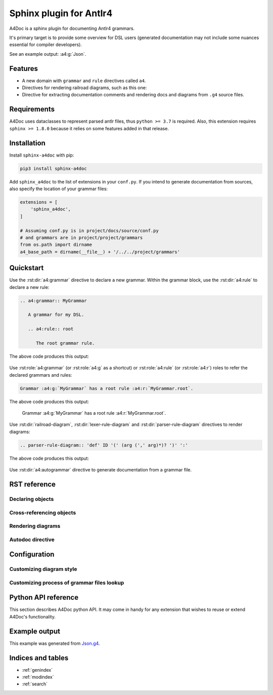 Sphinx plugin for Antlr4
========================

A4Doc is a sphinx plugin for documenting Antlr4 grammars.

It's primary target is to provide some overview for DSL users
(generated documentation may not include some nuances essential
for compiler developers).

See an example output: :a4:g:`Json`.

.. _features:

Features
--------

- A new domain with ``grammar`` and ``rule`` directives called ``a4``.

- Directives for rendering railroad diagrams, such as this one:

  .. railroad-diagram::
     - choice:
       - terminal: 'parser'
       -
       - terminal: 'lexer '
       default: 1
     - terminal: 'grammar'
     - non_terminal: 'identifier'
     - terminal: ';'

- Directive for extracting documentation comments and rendering docs and
  diagrams from ``.g4`` source files.

Requirements
------------

A4Doc uses dataclasses to represent parsed antlr files, thus ``python >= 3.7``
is required. Also, this extension requires ``sphinx >= 1.8.0`` because it
relies on some features added in that release.

Installation
------------

Install ``sphinx-a4doc`` with pip:

.. code-block:: sh

    pip3 install sphinx-a4doc

Add ``sphinx_a4doc`` to the list of extensions in your ``conf.py``.
If you intend to generate documentation from sources, also specify the
location of your grammar files:

.. code-block:: python

   extensions = [
       'sphinx_a4doc',
   ]

   # Assuming conf.py is in project/docs/source/conf.py
   # and grammars are in project/project/grammars
   from os.path import dirname
   a4_base_path = dirname(__file__) + '/../../project/grammars'

Quickstart
----------

Use the :rst:dir:`a4:grammar` directive to declare a new grammar.
Within the grammar block, use the :rst:dir:`a4:rule` to declare a new rule:

.. code-block:: rst

   .. a4:grammar:: MyGrammar

      A grammar for my DSL.

      .. a4:rule:: root

         The root grammar rule.

The above code produces this output:

.. highlights::

   .. a4:grammar:: MyGrammar

      A grammar for my DSL.

      .. a4:rule:: root

         The root grammar rule.

Use :rst:role:`a4:grammar` (or :rst:role:`a4:g` as a shortcut) or
:rst:role:`a4:rule` (or :rst:role:`a4:r`) roles to refer the declared
grammars and rules:

.. code-block:: rst

   Grammar :a4:g:`MyGrammar` has a root rule :a4:r:`MyGrammar.root`.

The above code produces this output:

.. highlights::

   Grammar :a4:g:`MyGrammar` has a root rule :a4:r:`MyGrammar.root`.

Use :rst:dir:`railroad-diagram`, :rst:dir:`lexer-rule-diagram` and
:rst:dir:`parser-rule-diagram` directives to render diagrams:

.. code-block:: rst

   .. parser-rule-diagram:: 'def' ID '(' (arg (',' arg)*)? ')' ':'

The above code produces this output:

.. highlights::

   .. parser-rule-diagram:: 'def' ID '(' (arg (',' arg)*)? ')' ':'

Use :rst:dir:`a4:autogrammar` directive to generate documentation
from a grammar file.

RST reference
-------------

Declaring objects
~~~~~~~~~~~~~~~~~

.. rst:autodirective:: .. a4:grammar:: name

.. rst:autodirective:: .. a4:rule:: name

Cross-referencing objects
~~~~~~~~~~~~~~~~~~~~~~~~~

.. rst:role:: any
   :noindex:

   All ``a4`` objects can be cross-referenced via the :rst:role:`any` role.

   If given a full path, e.g. ``:any:`grammar_name.rule_name```,
   :rst:role:`any` will search a rule called ``rule_name`` in the
   grammar called ``grammar_name`` and then, should this search fail, in all
   grammars that are imported from ``grammar_name``, recursively.

   If given a relative path, e.g. ``:any:`name```,
   :rst:role:`any` will perform a global search for a rule or a grammar with the
   corresponding name.

.. rst:role:: a4:grammar
              a4:g

   Cross-reference a grammar by its name.

   There's nothing special about this role, just specify the grammar name.

.. rst:role:: a4:rule
              a4:r

   Cross-reference a grammar by its name or full path.

   If given a full path, e.g. ``:a4:r:`grammar_name.rule_name```,
   the rule will be first searched in the corresponding grammar, then in
   all imported grammars, recursively.

   If given a rule name only, e.g. ``:a4:r:`rule_name```, the behavior depends
   on context:

   - when used in a grammar declaration body, the rule will be first searched
     in that grammar, then in any imported grammar, and at last, in the default
     grammar.

   - when used without context, the rule will only be searched
     in the default grammar.

   Prepending full path with a tilde works as expected.

Rendering diagrams
~~~~~~~~~~~~~~~~~~

.. rst:autodirective:: railroad-diagram

.. rst:autodirective:: lexer-rule-diagram
   :no-options:

.. rst:autodirective:: parser-rule-diagram
   :no-options:

Autodoc directive
~~~~~~~~~~~~~~~~~

.. rst:autodirective:: .. a4:autogrammar:: name

Configuration
-------------

Customizing diagram style
~~~~~~~~~~~~~~~~~~~~~~~~~

Customizing process of grammar files lookup
~~~~~~~~~~~~~~~~~~~~~~~~~~~~~~~~~~~~~~~~~~~

Python API reference
--------------------

This section describes A4Doc python API. It may come in handy for any extension
that wishes to reuse or extend A4Doc's functionality.

Example output
--------------

This example was generated from `Json.g4 <https://github.com/AmatanHead/sphinx-a4doc/blob/master/docs/examples/Json.g4>`_.

.. a4:autogrammar:: Json

Indices and tables
------------------

* :ref:`genindex`
* :ref:`modindex`
* :ref:`search`
